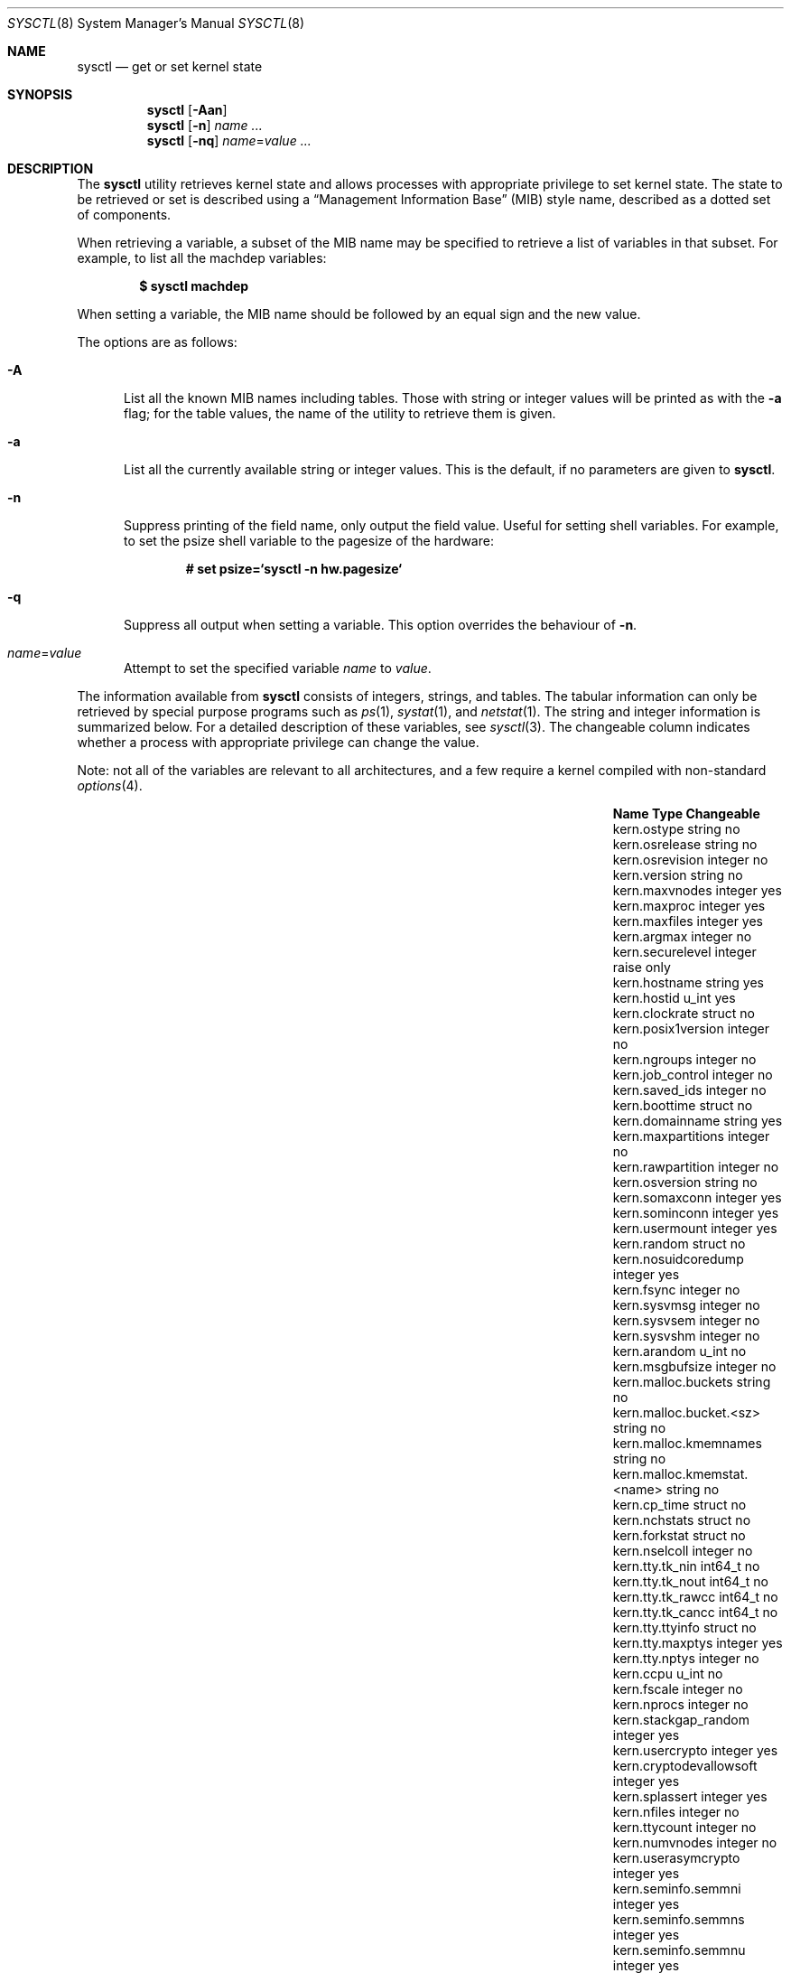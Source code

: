 .\"	$OpenBSD: src/sbin/sysctl/sysctl.8,v 1.157 2010/10/11 08:44:34 claudio Exp $
.\"	$NetBSD: sysctl.8,v 1.4 1995/09/30 07:12:49 thorpej Exp $
.\"
.\" Copyright (c) 1993
.\"	The Regents of the University of California.  All rights reserved.
.\"
.\" Redistribution and use in source and binary forms, with or without
.\" modification, are permitted provided that the following conditions
.\" are met:
.\" 1. Redistributions of source code must retain the above copyright
.\"    notice, this list of conditions and the following disclaimer.
.\" 2. Redistributions in binary form must reproduce the above copyright
.\"    notice, this list of conditions and the following disclaimer in the
.\"    documentation and/or other materials provided with the distribution.
.\" 3. Neither the name of the University nor the names of its contributors
.\"    may be used to endorse or promote products derived from this software
.\"    without specific prior written permission.
.\"
.\" THIS SOFTWARE IS PROVIDED BY THE REGENTS AND CONTRIBUTORS ``AS IS'' AND
.\" ANY EXPRESS OR IMPLIED WARRANTIES, INCLUDING, BUT NOT LIMITED TO, THE
.\" IMPLIED WARRANTIES OF MERCHANTABILITY AND FITNESS FOR A PARTICULAR PURPOSE
.\" ARE DISCLAIMED.  IN NO EVENT SHALL THE REGENTS OR CONTRIBUTORS BE LIABLE
.\" FOR ANY DIRECT, INDIRECT, INCIDENTAL, SPECIAL, EXEMPLARY, OR CONSEQUENTIAL
.\" DAMAGES (INCLUDING, BUT NOT LIMITED TO, PROCUREMENT OF SUBSTITUTE GOODS
.\" OR SERVICES; LOSS OF USE, DATA, OR PROFITS; OR BUSINESS INTERRUPTION)
.\" HOWEVER CAUSED AND ON ANY THEORY OF LIABILITY, WHETHER IN CONTRACT, STRICT
.\" LIABILITY, OR TORT (INCLUDING NEGLIGENCE OR OTHERWISE) ARISING IN ANY WAY
.\" OUT OF THE USE OF THIS SOFTWARE, EVEN IF ADVISED OF THE POSSIBILITY OF
.\" SUCH DAMAGE.
.\"
.\"	@(#)sysctl.8	8.2 (Berkeley) 5/9/95
.\"
.Dd $Mdocdate: August 26 2010 $
.Dt SYSCTL 8
.Os
.Sh NAME
.Nm sysctl
.Nd get or set kernel state
.Sh SYNOPSIS
.Nm sysctl
.Op Fl Aan
.Nm sysctl
.Op Fl n
.Ar name ...
.Nm sysctl
.Op Fl nq
.Ar name Ns = Ns Ar value ...
.Sh DESCRIPTION
The
.Nm
utility retrieves kernel state and allows processes with
appropriate privilege to set kernel state.
The state to be retrieved or set is described using a
.Dq Management Information Base
.Pq MIB
style name, described as a dotted set of components.
.Pp
When retrieving a variable,
a subset of the MIB name may be specified to retrieve a list of
variables in that subset.
For example, to list all the machdep variables:
.Pp
.Dl $ sysctl machdep
.Pp
When setting a variable,
the MIB name should be followed by an equal sign and the new value.
.Pp
The options are as follows:
.Bl -tag -width xxx
.It Fl A
List all the known MIB names including tables.
Those with string or integer values will be printed as with the
.Fl a
flag; for the table values, the name of the utility to retrieve them is given.
.It Fl a
List all the currently available string or integer values.
This is the default, if no parameters are given to
.Nm .
.It Fl n
Suppress printing of the field name, only output the field value.
Useful for setting shell variables.
For example, to set the psize shell variable to the pagesize of the hardware:
.Pp
.Dl # set psize=`sysctl -n hw.pagesize`
.Pp
.It Fl q
Suppress all output when setting a variable.
This option overrides the behaviour of
.Fl n .
.It Ar name Ns = Ns Ar value
Attempt to set the specified variable
.Ar name
to
.Ar value .
.El
.Pp
The information available from
.Nm
consists of integers, strings, and tables.
The tabular information can only be retrieved by special
purpose programs such as
.Xr ps 1 ,
.Xr systat 1 ,
and
.Xr netstat 1 .
The string and integer information is summarized below.
For a detailed description of these variables, see
.Xr sysctl 3 .
The changeable column indicates whether a process with appropriate
privilege can change the value.
.Pp
Note:
not all of the variables are relevant to all architectures,
and a few require a kernel compiled with non-standard
.Xr options 4 .
.Bl -column net.inet.ip.ipsec-expire-acquirexxxx integerxxx
.It Sy Name	Type	Changeable
.It kern.ostype	string	no
.It kern.osrelease	string	no
.It kern.osrevision	integer	no
.It kern.version	string	no
.It kern.maxvnodes	integer	yes
.It kern.maxproc	integer	yes
.It kern.maxfiles	integer	yes
.It kern.argmax	integer	no
.It kern.securelevel	integer	raise only
.It kern.hostname	string	yes
.It kern.hostid	u_int	yes
.It kern.clockrate	struct	no
.It kern.posix1version	integer	no
.It kern.ngroups	integer	no
.It kern.job_control	integer	no
.It kern.saved_ids	integer	no
.It kern.boottime	struct	no
.It kern.domainname	string	yes
.It kern.maxpartitions	integer	no
.It kern.rawpartition	integer	no
.It kern.osversion	string	no
.It kern.somaxconn	integer	yes
.It kern.sominconn	integer	yes
.It kern.usermount	integer	yes
.It kern.random	struct	no
.It kern.nosuidcoredump	integer	yes
.It kern.fsync	integer	no
.It kern.sysvmsg	integer	no
.It kern.sysvsem	integer	no
.It kern.sysvshm	integer	no
.It kern.arandom	u_int	no
.It kern.msgbufsize	integer	no
.It kern.malloc.buckets	string	no
.It kern.malloc.bucket.<sz>	string	no
.It kern.malloc.kmemnames	string	no
.It kern.malloc.kmemstat.<name>	string	no
.It kern.cp_time	struct	no
.It kern.nchstats	struct	no
.It kern.forkstat	struct	no
.It kern.nselcoll	integer	no
.It kern.tty.tk_nin	int64_t	no
.It kern.tty.tk_nout	int64_t	no
.It kern.tty.tk_rawcc	int64_t	no
.It kern.tty.tk_cancc	int64_t	no
.It kern.tty.ttyinfo	struct	no
.It kern.tty.maxptys	integer	yes
.It kern.tty.nptys	integer	no
.It kern.ccpu	u_int	no
.It kern.fscale	integer	no
.It kern.nprocs	integer	no
.It kern.stackgap_random	integer	yes
.It kern.usercrypto	integer	yes
.It kern.cryptodevallowsoft	integer	yes
.It kern.splassert	integer	yes
.It kern.nfiles	integer	no
.It kern.ttycount	integer	no
.It kern.numvnodes	integer	no
.It kern.userasymcrypto	integer	yes
.It kern.seminfo.semmni	integer	yes
.It kern.seminfo.semmns	integer	yes
.It kern.seminfo.semmnu	integer	yes
.It kern.seminfo.semmsl	integer	yes
.It kern.seminfo.semopm	integer	yes
.It kern.seminfo.semume	integer	no
.It kern.seminfo.semusz	integer	no
.It kern.seminfo.semvmx	integer	no
.It kern.seminfo.semaem	integer	no
.It kern.shminfo.shmmax	integer	yes
.It kern.shminfo.shmmin	integer	yes
.It kern.shminfo.shmmni	integer	yes
.It kern.shminfo.shmseg	integer	yes
.It kern.shminfo.shmall	integer	yes
.It kern.watchdog.period	integer	yes
.It kern.watchdog.auto	integer	yes
.It kern.emul.nemuls	integer	no
.It kern.emul.other	integer	yes
.It kern.maxclusters	integer	yes
.It kern.timecounter.tick	integer	no
.It kern.timecounter.timestepwarnings	integer	yes
.It kern.timecounter.hardware	string	yes
.It kern.timecounter.choice	string	no
.It kern.maxlocksperuid	integer	yes
.It kern.bufcachepercent	integer	yes
.It kern.rthreads	integer	yes
.It kern.consdev	string	no
.It vm.vmmeter	struct	no
.It vm.loadavg	struct	no
.It vm.psstrings	struct	no
.It vm.uvmexp	struct	no
.It vm.swapencrypt.enable	integer	yes
.It vm.swapencrypt.keyscreated	integer	no
.It vm.swapencrypt.keysdeleted	integer	no
.It vm.nkmempages	integer	no
.It vm.anonmin	integer	yes
.It vm.vtextmin	integer	yes
.It vm.vnodemin	integer	yes
.It vm.maxslp	integer	no
.It vm.uspace	integer	no
.It fs.posix.setuid	integer	yes
.It net.inet.divert.recvspace	integer	yes
.It net.inet.divert.sendspace	integer	yes
.It net.inet.ip.forwarding	integer	yes
.It net.inet.ip.redirect	integer	yes
.It net.inet.ip.ttl	integer	yes
.\" .It net.inet.ip.mtu	integer	yes
.It net.inet.ip.sourceroute	integer	yes
.It net.inet.ip.directed-broadcast	integer	yes
.It net.inet.ip.portfirst	integer	yes
.It net.inet.ip.portlast	integer	yes
.It net.inet.ip.porthifirst	integer	yes
.It net.inet.ip.porthilast	integer	yes
.It net.inet.ip.maxqueue	integer	yes
.It net.inet.ip.encdebug	integer	yes
.It net.inet.ip.ipsec-expire-acquire	integer	yes
.It net.inet.ip.ipsec-invalid-life	integer	yes
.It net.inet.ip.ipsec-pfs	integer	yes
.It net.inet.ip.ipsec-soft-allocs	integer	yes
.It net.inet.ip.ipsec-allocs	integer	yes
.It net.inet.ip.ipsec-soft-bytes	integer	yes
.It net.inet.ip.ipsec-bytes	integer	yes
.It net.inet.ip.ipsec-timeout	integer	yes
.It net.inet.ip.ipsec-soft-timeout	integer	yes
.It net.inet.ip.ipsec-soft-firstuse	integer	yes
.It net.inet.ip.ipsec-firstuse	integer	yes
.It net.inet.ip.ipsec-enc-alg	string	yes
.It net.inet.ip.ipsec-auth-alg	string	yes
.It net.inet.ip.mtudisc	integer	yes
.It net.inet.ip.mtudisctimeout	integer	yes
.It net.inet.ip.ipsec-comp-alg	string	yes
.It net.inet.ip.mforwarding	integer	yes
.It net.inet.ip.multipath	integer	yes
.It net.inet.icmp.maskrepl	integer	yes
.It net.inet.icmp.bmcastecho	integer	yes
.It net.inet.icmp.errppslimit	integer	yes
.It net.inet.icmp.rediraccept	integer	yes
.It net.inet.icmp.redirtimeout	integer	yes
.It net.inet.icmp.tstamprepl	integer	yes
.It net.inet.ipip.allow	integer	yes
.It net.inet.tcp.rfc1323	integer	yes
.It net.inet.tcp.keepinittime	integer	yes
.It net.inet.tcp.keepidle	integer	yes
.It net.inet.tcp.keepintvl	integer	yes
.It net.inet.tcp.slowhz	integer	no
.It net.inet.tcp.baddynamic	array	yes
.It net.inet.tcp.sack	integer	yes
.It net.inet.tcp.mssdflt	integer	yes
.It net.inet.tcp.rstppslimit	integer	yes
.It net.inet.tcp.ackonpush	integer	yes
.It net.inet.tcp.ecn	integer	yes
.It net.inet.tcp.syncachelimit	integer	yes
.It net.inet.tcp.synbucketlimit	integer	yes
.It net.inet.tcp.rfc3390	integer	yes
.It net.inet.tcp.reasslimit	integer	yes
.It net.inet.udp.checksum	integer	yes
.It net.inet.udp.baddynamic	array	yes
.It net.inet.udp.recvspace	integer	yes
.It net.inet.udp.sendspace	integer	yes
.It net.inet.gre.allow	integer	yes
.It net.inet.gre.wccp	integer	yes
.It net.inet.esp.enable	integer	yes
.It net.inet.esp.udpencap	integer	yes
.It net.inet.esp.udpencap_port	integer	yes
.It net.inet.ah.enable	integer	yes
.It net.inet.mobileip.allow	integer	yes
.It net.inet.etherip.allow	integer	yes
.It net.inet.ipcomp.enable	integer	yes
.It net.inet.carp.allow	integer	yes
.It net.inet.carp.preempt	integer	yes
.It net.inet.carp.log	integer	yes
.It net.inet6.ip6.forwarding	integer	yes
.It net.inet6.ip6.redirect	integer	yes
.It net.inet6.ip6.hlim	integer	yes
.It net.inet6.ip6.maxfragpackets	integer	yes
.It net.inet6.ip6.accept_rtadv	integer	yes
.It net.inet6.ip6.keepfaith	integer	yes
.It net.inet6.ip6.log_interval	integer	yes
.It net.inet6.ip6.hdrnestlimit	integer	yes
.It net.inet6.ip6.dad_count	integer	yes
.It net.inet6.ip6.auto_flowlabel	integer	yes
.It net.inet6.ip6.defmcasthlim	integer	yes
.It net.inet6.ip6.kame_version	string	no
.It net.inet6.ip6.use_deprecated	integer	yes
.It net.inet6.ip6.rr_prune	integer	yes
.It net.inet6.ip6.v6only	integer	no
.It net.inet6.ip6.maxfrags	integer	yes
.It net.inet6.ip6.mforwarding	integer	yes
.It net.inet6.ip6.multipath	integer	yes
.It net.inet6.ip6.multicast_mtudisc	integer	yes
.It net.inet6.icmp6.rediraccept	integer	yes
.It net.inet6.icmp6.redirtimeout	integer	yes
.It net.inet6.icmp6.nd6_prune	integer	yes
.It net.inet6.icmp6.nd6_delay	integer	yes
.It net.inet6.icmp6.nd6_umaxtries	integer	yes
.It net.inet6.icmp6.nd6_mmaxtries	integer	yes
.It net.inet6.icmp6.nd6_useloopback	integer	yes
.It net.inet6.icmp6.nodeinfo	integer	yes
.It net.inet6.icmp6.errppslimit	integer	yes
.It net.inet6.icmp6.nd6_maxnudhint	integer	yes
.It net.inet6.icmp6.mtudisc_hiwat	integer	yes
.It net.inet6.icmp6.mtudisc_lowat	integer	yes
.It net.inet6.icmp6.nd6_debug	integer	yes
.It debug.syncprt	integer	yes
.It debug.busyprt	integer	yes
.It debug.doclusterread	integer	yes
.It debug.doclusterwrite	integer	yes
.It debug.doreallocblks	integer	yes
.It debug.doasyncfree	integer	yes
.It debug.prtrealloc	integer	yes
.It hw.machine	string	no
.It hw.model	string	no
.It hw.ncpu	integer	no
.It hw.byteorder	integer	no
.It hw.physmem	int64_t	no
.It hw.usermem	int64_t	no
.It hw.pagesize	integer	no
.It hw.diskstats	struct	no
.It hw.disknames	string	no
.It hw.diskcount	integer	no
.It hw.sensors.<xname>.<type><numt>	struct	no
.It hw.cpuspeed	integer	no
.It hw.setperf	integer	yes
.It hw.vendor	string	no
.It hw.product	string	no
.It hw.version	string	no
.It hw.serialno	string	no
.It hw.uuid	string	no
.It hw.ncpufound	integer	no
.It machdep.console_device	dev_t	no
.It machdep.unaligned_print	integer	yes
.It machdep.unaligned_fix	integer	yes
.It machdep.unaligned_sigbus	integer	yes
.It machdep.apmwarn	integer	yes
.It machdep.apmhalt	integer	yes
.It machdep.kbdreset	integer	yes
.It machdep.userldt	integer	yes
.It machdep.osxsfr	integer	no
.It machdep.sse	integer	no
.It machdep.sse2	integer	no
.It machdep.xcrypt	integer	no
.It machdep.allowaperture	integer	yes
.It machdep.led_blink	integer	yes
.It machdep.ceccerrs	integer	no
.It machdep.cecclast	quad	no
.It user.cs_path	string	no
.It user.bc_base_max	integer	no
.It user.bc_dim_max	integer	no
.It user.bc_scale_max	integer	no
.It user.bc_string_max	integer	no
.It user.coll_weights_max	integer	no
.It user.expr_nest_max	integer	no
.It user.line_max	integer	no
.It user.re_dup_max	integer	no
.It user.posix2_version	integer	no
.It user.posix2_c_bind	integer	no
.It user.posix2_c_dev	integer	no
.It user.posix2_char_term	integer	no
.It user.posix2_fort_dev	integer	no
.It user.posix2_fort_run	integer	no
.It user.posix2_localedef	integer	no
.It user.posix2_sw_dev	integer	no
.It user.posix2_upe	integer	no
.It user.stream_max	integer	no
.It user.tzname_max	integer	no
.It ddb.radix	integer	yes
.It ddb.max_width	integer	yes
.It ddb.max_line	integer	yes
.It ddb.tab_stop_width	integer	yes
.It ddb.panic	integer	yes
.It ddb.console	integer	yes
.It ddb.log	integer	yes
.It ddb.trigger	integer	yes
.It vfs.mounts.*	struct	no
.It vfs.ffs.doclusterread	integer	yes
.It vfs.ffs.doclusterwrite	integer	yes
.It vfs.ffs.doreallocblks	integer	yes
.It vfs.ffs.doasyncfree	integer	yes
.It vfs.ffs.max_softdeps	integer	yes
.It vfs.ffs.sd_tickdelay	integer	yes
.It vfs.ffs.sd_worklist_push	integer	no
.It vfs.ffs.sd_blk_limit_push	integer	no
.It vfs.ffs.sd_ino_limit_push	integer	no
.It vfs.ffs.sd_blk_limit_hit	integer	no
.It vfs.ffs.sd_ino_limit_hit	integer	no
.It vfs.ffs.sd_sync_limit_hit	integer	no
.It vfs.ffs.sd_indir_blk_ptrs	integer	no
.It vfs.ffs.sd_inode_bitmap	integer	no
.It vfs.ffs.sd_direct_blk_ptrs	integer	no
.It vfs.ffs.sd_dir_entry	integer	no
.It vfs.ffs.dirhash_dirsize	integer	yes
.It vfs.ffs.dirhash_maxmem	integer	yes
.It vfs.ffs.dirhash_mem	integer	no
.It vfs.nfs.iothreads	integer	yes
.El
.Pp
The
.Nm
program can extract information about the filesystems that have been compiled
into the running system.
This information can be obtained by using the command:
.Pp
.Dl $ sysctl vfs.mounts
.Pp
By default, only filesystems that are actively being used are listed.
Use of the
.Fl A
flag lists all the filesystems compiled into the running kernel.
.Sh FILES
.Bl -tag -width <uvm/uvm_swap_encrypt.h> -compact
.It Aq Pa sys/sysctl.h
definitions for top level identifiers, second level kernel and hardware
identifiers, and user level identifiers
.It Aq Pa dev/rndvar.h
definitions for
.Xr random 4
device's statistics structure
.It Aq Pa sys/socket.h
definitions for second level network identifiers
.It Aq Pa sys/gmon.h
definitions for third level profiling identifiers
.It Aq Pa uvm/uvm_param.h
definitions for second level virtual memory identifiers
.It Aq Pa uvm/uvm_swap_encrypt.h
definitions for third level virtual memory identifiers
.It Aq Pa netinet/in.h
definitions for third level IPv4/v6 identifiers and
fourth level IPv4/v6 identifiers
.It Aq Pa netinet/ip_divert.h
definitions for fourth level divert identifiers
.It Aq Pa netinet/icmp_var.h
definitions for fourth level ICMP identifiers
.It Aq Pa netinet6/icmp6.h
definitions for fourth level ICMPv6 identifiers
.It Aq Pa netinet/tcp_var.h
definitions for fourth level TCP identifiers
.It Aq Pa netinet/udp_var.h
definitions for fourth level UDP identifiers
.It Aq Pa ddb/db_var.h
definitions for second level ddb identifiers
.It Aq Pa sys/mount.h
definitions for second level vfs identifiers
.It Aq Pa nfs/nfs.h
definitions for third level NFS identifiers
.It Aq Pa ufs/ffs/ffs_extern.h
definitions for third level FFS identifiers
.It Aq Pa machine/cpu.h
definitions for second level CPU identifiers
.El
.Sh EXAMPLES
To retrieve the maximum number of processes allowed
in the system:
.Pp
.Dl $ sysctl kern.maxproc
.Pp
To set the maximum number of processes allowed
in the system to 1000:
.Pp
.Dl # sysctl kern.maxproc=1000
.Pp
To retrieve information about the system clock rate:
.Pp
.Dl $ sysctl kern.clockrate
.Pp
To retrieve information about the load average history:
.Pp
.Dl $ sysctl vm.loadavg
.Pp
To make the
.Xr chown 2
system call use traditional BSD semantics (don't clear setuid/setgid bits):
.Pp
.Dl # sysctl fs.posix.setuid=0
.Pp
To set the list of reserved TCP ports that should not be allocated
by the kernel dynamically:
.Pp
.Dl # sysctl net.inet.tcp.baddynamic=749,750,751,760,761,871
.Pp
This can be used to keep daemons
from stealing a specific port that another program needs to function.
List elements may be separated by commas and/or whitespace.
.Pp
It is also possible to add or remove ports from the current list:
.Bd -literal -offset indent
# sysctl net.inet.tcp.baddynamic=+748
# sysctl net.inet.tcp.baddynamic=-871
.Ed
.Pp
To adjust the number of kernel nfsio
threads used to service asynchronous
I/O requests on an NFS client machine:
.Pp
.Dl # sysctl vfs.nfs.iothreads=4
.Pp
The default is 4; 20 is the maximum.
See
.Xr nfssvc 2
and
.Xr nfsd 8
for further discussion.
.Pp
To set the amount of shared memory available in the system and
the maximum number of shared memory segments:
.Bd -literal -offset indent
# sysctl kern.shminfo.shmmax=33554432
# sysctl kern.shminfo.shmseg=32
.Ed
.Sh SEE ALSO
.Xr sysctl 3 ,
.Xr options 4 ,
.Xr sysctl.conf 5
.Sh HISTORY
.Nm
first appeared in
.Bx 4.4 .
